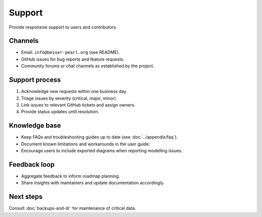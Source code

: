 Support
=======

Provide responsive support to users and contributors.

Channels
--------

* Email: ``info@besser-pearl.org`` (see README).
* GitHub issues for bug reports and feature requests.
* Community forums or chat channels as established by the project.

Support process
---------------

1. Acknowledge new requests within one business day.
2. Triage issues by severity (critical, major, minor).
3. Link issues to relevant GitHub tickets and assign owners.
4. Provide status updates until resolution.

Knowledge base
--------------

* Keep FAQs and troubleshooting guides up to date (see :doc:`../appendix/faq`).
* Document known limitations and workarounds in the user guide.
* Encourage users to include exported diagrams when reporting modelling issues.

Feedback loop
-------------

* Aggregate feedback to inform roadmap planning.
* Share insights with maintainers and update documentation accordingly.

Next steps
----------

Consult :doc:`backups-and-dr` for maintenance of critical data.
